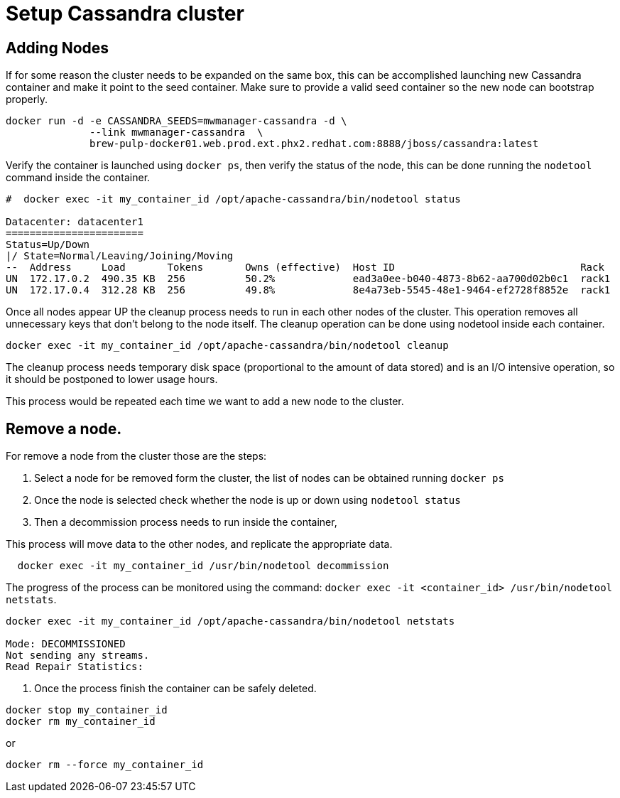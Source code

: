 = Setup Cassandra cluster


== Adding Nodes

If for some reason the cluster needs to be expanded on the same box, this can be accomplished launching new Cassandra container and make it point to the seed container.
Make sure to provide a valid seed container so the new node can bootstrap properly.

[source, bash]
----
docker run -d -e CASSANDRA_SEEDS=mwmanager-cassandra -d \
              --link mwmanager-cassandra  \
              brew-pulp-docker01.web.prod.ext.phx2.redhat.com:8888/jboss/cassandra:latest
----

Verify the container is launched using `docker ps`, then verify the status of the node, this can be done running the `nodetool` command
inside the container.

----
#  docker exec -it my_container_id /opt/apache-cassandra/bin/nodetool status

Datacenter: datacenter1
=======================
Status=Up/Down
|/ State=Normal/Leaving/Joining/Moving
--  Address     Load       Tokens       Owns (effective)  Host ID                               Rack
UN  172.17.0.2  490.35 KB  256          50.2%             ead3a0ee-b040-4873-8b62-aa700d02b0c1  rack1
UN  172.17.0.4  312.28 KB  256          49.8%             8e4a73eb-5545-48e1-9464-ef2728f8852e  rack1
----

Once all nodes appear UP the cleanup process needs to run in each other nodes of the cluster. This operation removes all unnecessary keys
that don't belong to the node itself. The cleanup operation can be done using nodetool inside each container.

----
docker exec -it my_container_id /opt/apache-cassandra/bin/nodetool cleanup
----

The cleanup process needs temporary disk space (proportional to the amount of data stored)
and is an I/O intensive operation, so it should be postponed to lower usage hours.

This process would be repeated each time we want to add a new node to the cluster.

== Remove a node.

For remove a node from the cluster those are the steps:

. Select a node for be removed form the cluster, the list of nodes can be obtained running `docker ps`
. Once the node is selected check whether the node is up or down using `nodetool status`
. Then a decommission process needs to run inside the container,

This process will move data to the other nodes, and replicate the appropriate data.

[source, bash]
----
  docker exec -it my_container_id /usr/bin/nodetool decommission
----
The progress of the process can be monitored using the command: `docker exec -it <container_id> /usr/bin/nodetool netstats`.

----
docker exec -it my_container_id /opt/apache-cassandra/bin/nodetool netstats

Mode: DECOMMISSIONED
Not sending any streams.
Read Repair Statistics:
----

. Once the process finish the container can be safely deleted.

[source, bash]
----
docker stop my_container_id
docker rm my_container_id
----

or

----
docker rm --force my_container_id
----
